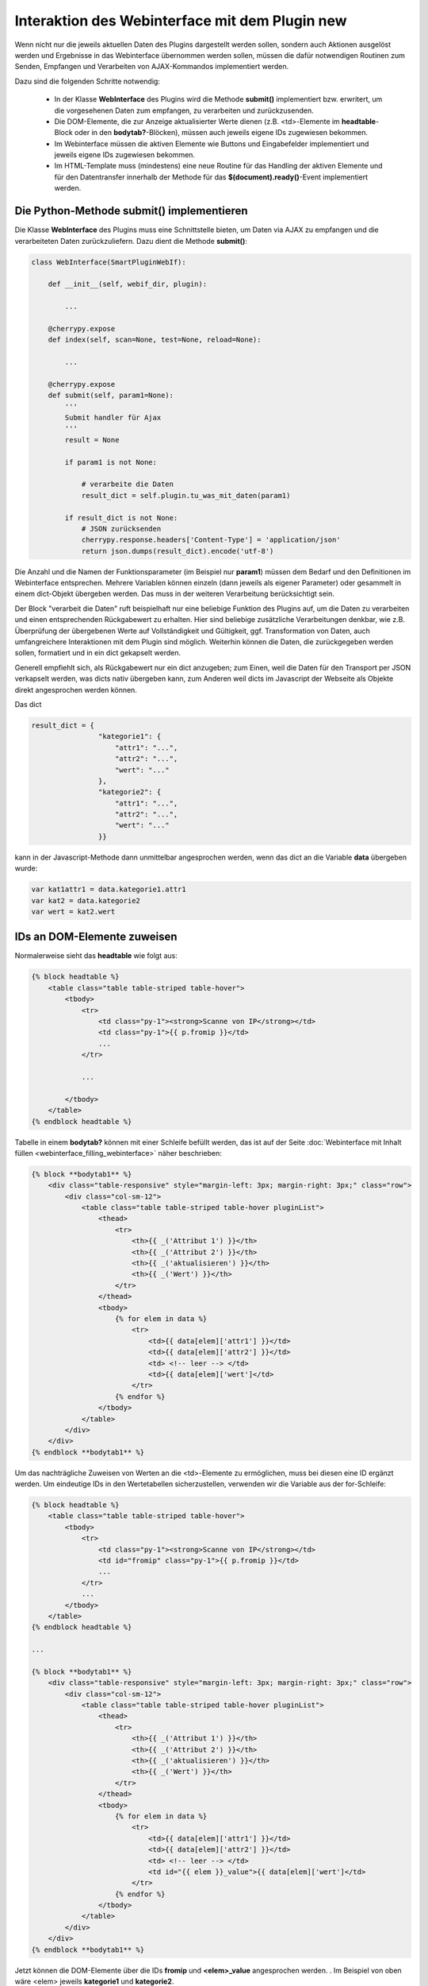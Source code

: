 .. index:: Web Interface; Interaktion mit dem Plugin

.. role:: redsup
.. role:: bluesup



Interaktion des Webinterface mit dem Plugin :redsup:`new`
====================================================

Wenn nicht nur die jeweils aktuellen Daten des Plugins dargestellt werden sollen, sondern auch Aktionen ausgelöst werden
und Ergebnisse in das Webinterface übernommen werden sollen, müssen die dafür notwendigen Routinen zum Senden, Empfangen
und Verarbeiten von AJAX-Kommandos implementiert werden.

Dazu sind die folgenden Schritte notwendig:

  - In der Klasse **WebInterface** des Plugins wird die Methode **submit()** implementiert bzw. erwritert, um die
    vorgesehenen Daten zum empfangen, zu verarbeiten und zurückzusenden.
  - Die DOM-Elemente, die zur Anzeige aktualisierter Werte dienen (z.B. <td>-Elemente im **headtable**-Block oder in 
    den **bodytab?**-Blöcken), müssen auch jeweils eigene IDs zugewiesen bekommen.
  - Im Webinterface müssen die aktiven Elemente wie Buttons und Eingabefelder implementiert und jeweils eigene IDs
    zugewiesen bekommen.
  - Im HTML-Template muss (mindestens) eine neue Routine für das Handling der aktiven Elemente und für den Datentransfer
    innerhalb der Methode für das **$(document).ready()**-Event implementiert werden.


Die Python-Methode submit() implementieren
------------------------------------------

Die Klasse **WebInterface** des Plugins muss eine Schnittstelle bieten, um Daten via AJAX zu empfangen und die
verarbeiteten Daten zurückzuliefern. Dazu dient die Methode **submit()**:

.. code-block:: PYTHON

    class WebInterface(SmartPluginWebIf):

        def __init__(self, webif_dir, plugin):

            ...

        @cherrypy.expose
        def index(self, scan=None, test=None, reload=None):

            ...

        @cherrypy.expose
        def submit(self, param1=None):
            '''
            Submit handler für Ajax
            '''
            result = None

            if param1 is not None:

                # verarbeite die Daten
                result_dict = self.plugin.tu_was_mit_daten(param1)

            if result_dict is not None:
                # JSON zurücksenden
                cherrypy.response.headers['Content-Type'] = 'application/json'
                return json.dumps(result_dict).encode('utf-8')


Die Anzahl und die Namen der Funktionsparameter (im Beispiel nur **param1**) müssen dem Bedarf und den Definitionen
im Webinterface entsprechen. Mehrere Variablen können einzeln (dann jeweils als eigener Parameter) oder gesammelt in
einem dict-Objekt übergeben werden. Das muss in der weiteren Verarbeitung berücksichtigt sein.

Der Block "verarbeit die Daten" ruft beispielhaft nur eine beliebige Funktion des Plugins auf, um die Daten zu
verarbeiten und einen entsprechenden Rückgabewert zu erhalten. Hier sind beliebige zusätzliche Verarbeitungen denkbar,
wie z.B. Überprüfung der übergebenen Werte auf Vollständigkeit und Gültigkeit, ggf. Transformation von Daten, auch
umfangreichere Interaktionen mit dem Plugin sind möglich. Weiterhin können die Daten, die zurückgegeben werden sollen,
formatiert und in ein dict gekapselt werden.

Generell empfiehlt sich, als Rückgabewert nur ein dict anzugeben; zum Einen, weil die Daten für den Transport per JSON
verkapselt werden, was dicts nativ übergeben kann, zum Anderen weil dicts im Javascript der Webseite als Objekte direkt
angesprochen werden können.

Das dict

.. code-block:: PYTHON

    result_dict = { 
                    "kategorie1": { 
                        "attr1": "...", 
                        "attr2": "...",
                        "wert": "..."
                    },
                    "kategorie2": {
                        "attr1": "...",
                        "attr2": "...",
                        "wert": "..."
                    }}

kann in der Javascript-Methode dann unmittelbar angesprochen werden, wenn das dict an die Variable **data** übergeben 
wurde:

.. code-block:: JavaScript

    var kat1attr1 = data.kategorie1.attr1
    var kat2 = data.kategorie2
    var wert = kat2.wert


IDs an DOM-Elemente zuweisen
----------------------------

Normalerweise sieht das **headtable** wie folgt aus:

.. code-block:: html+jinja

    {% block headtable %}
        <table class="table table-striped table-hover">
            <tbody>
                <tr>
                    <td class="py-1"><strong>Scanne von IP</strong></td>
                    <td class="py-1">{{ p.fromip }}</td>
                    ...
                </tr>

                ...

            </tbody>
        </table>
    {% endblock headtable %}


Tabelle in einem **bodytab?** können mit einer Schleife befüllt werden, das ist auf der Seite 
:doc:`Webinterface mit Inhalt füllen <webinterface_filling_webinterface>` näher beschrieben:


.. code-block:: html+jinja

    {% block **bodytab1** %}
        <div class="table-responsive" style="margin-left: 3px; margin-right: 3px;" class="row">
            <div class="col-sm-12">
                <table class="table table-striped table-hover pluginList">
                    <thead>
                        <tr>
                            <th>{{ _('Attribut 1') }}</th>
                            <th>{{ _('Attribut 2') }}</th>
                            <th>{{ _('aktualisieren') }}</th>
                            <th>{{ _('Wert') }}</th>
                        </tr>
                    </thead>
                    <tbody>
                        {% for elem in data %}
                            <tr>
                                <td>{{ data[elem]['attr1'] }}</td>
                                <td>{{ data[elem]['attr2'] }}</td>
                                <td> <!-- leer --> </td>
                                <td>{{ data[elem]['wert']</td>
                            </tr>
                        {% endfor %}
                    </tbody>
                </table>
            </div>
        </div>
    {% endblock **bodytab1** %}


Um das nachträgliche Zuweisen von Werten an die <td>-Elemente zu ermöglichen, muss bei diesen eine ID ergänzt werden.
Um eindeutige IDs in den Wertetabellen sicherzustellen, verwenden wir die Variable aus der for-Schleife:


.. code-block:: html+jinja

    {% block headtable %}
        <table class="table table-striped table-hover">
            <tbody>
                <tr>
                    <td class="py-1"><strong>Scanne von IP</strong></td>
                    <td id="fromip" class="py-1">{{ p.fromip }}</td>
                    ...
                </tr>
                ...
            </tbody>
        </table>
    {% endblock headtable %}

    ...

    {% block **bodytab1** %}
        <div class="table-responsive" style="margin-left: 3px; margin-right: 3px;" class="row">
            <div class="col-sm-12">
                <table class="table table-striped table-hover pluginList">
                    <thead>
                        <tr>
                            <th>{{ _('Attribut 1') }}</th>
                            <th>{{ _('Attribut 2') }}</th>
                            <th>{{ _('aktualisieren') }}</th>
                            <th>{{ _('Wert') }}</th>
                        </tr>
                    </thead>
                    <tbody>
                        {% for elem in data %}
                            <tr>
                                <td>{{ data[elem]['attr1'] }}</td>
                                <td>{{ data[elem]['attr2'] }}</td>
                                <td> <!-- leer --> </td>
                                <td id="{{ elem }}_value">{{ data[elem]['wert']</td>
                            </tr>
                        {% endfor %}
                    </tbody>
                </table>
            </div>
        </div>
    {% endblock **bodytab1** %}

Jetzt können die DOM-Elemente über die IDs **fromip** und **<elem>_value** angesprochen werden. . Im Beispiel
von oben wäre <elem> jeweils **kategorie1** und **kategorie2**.


Aktive Elemente im WebInterface definieren
------------------------------------------

Einzelne Buttons für generische Aktionen können üblicherweise im Block **buttons** definiert und unterhalb der
Headertabelle angezeigt werden, wo standardmäßig schon die Buttons "Aktualisieren" und "Schließen" vorhanden sind.

.. code-block:: html+jinja

    {% block buttons %}
            <button id="clear" class="btn btn-shng btn-sm" type="button">Aktion ausführen</button>
    {% endblock %}

Dabei ist wichtig, dass die **id** (hier: "clear") vergeben und eindeutig im gesamten Template ist.

Wenn nur ein Button eingefügt werden soll, ist das die einfachste Variante. Wie weiter unten beschrieben, ist für jeden
Button, der auf diese Weise implementiert wird, eine eigene Handler-Routine erforderlich.

Wenn mehrere Buttons dieser Art vorgesehen sind, oder z.B. in einer Wertetabelle ein Button in jeder Zeile stehen soll,
dann bietet es sich an, statt einzelnen Button-Elementen eine Formularkonstruktion zu nutzen:

.. code-block:: html+jinja

    {% block bodytab1 %}
    <div class="table-responsive" style="margin-left: 2px; margin-right: 2px;" class="row">
        <div class="col-sm-12">

            <form id="button_pressed" action="" method="post">

                <input type="hidden" id="button" name="button" value="" />
                <table class="table table-striped table-hover">
                    <thead>
                        <tr>
                            <th>{{ _('Attribut 1') }}</th>
                            <th>{{ _('Attribut 2') }}</th>
                            <th>{{ _('aktualisieren') }}</th>
                            <th>{{ _('Wert') }}</th>
                        </tr>
                    </thead>
                    <tbody>
                        {% for elem in data %}
                            <tr>
                                <td>{{ data[elem]['attr1'] }}</td>
                                <td>{{ data[elem]['attr2'] }}</td>
                                <td>
                                    <button 
                                        class="btn btn-shng btn-sm" 
                                        type="button" 
                                        onclick="$('#button').val('{{ elem }}');$('#button_pressed').submit();"
                                    >lesen
                                    </button>
                                </td>
                                <td id="{{ elem }}_value">{{ data[elem]['wert']</td>
                            </tr>
                        {% endfor %}
                    </tbody>
                </table>

            </form>

        </div>
    </div>
    {% endblock bodytab1 %}


In der Tabellenspalte mit den Buttons wird in jeder Zeile ein Button eingefügt. Durch den Ausdruck **{{ elem }}** wird
jedem Button der entsprechende Zeilenwert in den Button-Code eingefügt. Um die eindeutige Zuordnung sicher zu stellen,
wird die for-Variable der Tabelle verwendet. Natürlich können auch andere Werte verwendet werden, z.B. Inhalte aus 
dem **data**-dict. Dann muss sicher gestellt sein, dass die Werte eindeutig sind.

Die Definition der aktiven Elemente ist damit abgeschlossen.


Javascript-Funktion zum Handling implementieren
-----------------------------------------------

Normalerweise werden Buttons und Formulare an den Webserver gesendet, welcher daraufhin eine neue Webseite an den
Browser schickt. Um zu verhindern, dass bei jeder Interaktion eine neue Seite geladen wird, benötigen die aktiven
Elemente sogenannte handler-Methoden. Gleichzeitig empfangen die handler die Antwortdaten vom Plugin und fügen diese
in die entsprechenden DOM-Elemente ein. 

Diese handler müssen auf der Webseite im Block **pluginscripts** eingefügt werden. Falls dort noch kein Handler für das
**$(document).ready()**-Event vorhanden ist, wird dieser mit hinzugefügt; ansonsten werden die neuen Handler in den
document.ready-Handler eingefügt.


Der Handler für das document.ready-Event sieht wie folgt aus:

.. code-block:: html+jinja

    {% block pluginscripts %}
    <script type="text/javascript">
        $(document).ready( function () {

            // hier webseitenspezifische Funktionen einfügen
            // diese werden nach dem Rendern der Webseite ausgeführt
        }
    </script>
    {% endblock pluginscripts %}


Dort werden dann die Handler für die aktiven Elemente eingefügt.

.. code-block:: html+jinja

    {% block pluginscripts %}
    <script type="text/javascript">
        $(document).ready( function () {

            // Handler für einfachen Button - das "click"-Element wird abgefangen
            $("#clear").click(function(e) {
         
                // keine HTML-Aktion ausführen (z.B. Formular senden)
                e.preventDefault();

                // festen Wert per AJAX senden
                $.post('submit', {clear: "true"}, function(data) {
         
                    // Ergebnis in Feld #fromip schreiben
                    shngInsertText('fromip', data.ip)
                });
                return false ;
            });

            // Handler für Formular - das "submit"-Element (Senden) wird abgefangen
            $("#button_pressed").submit(function(e) {
         
                // keine HTML-Aktion ausführen (z.B. Formular senden)
                e.preventDefault();

                // die Kennung des gedrückten Buttons per AJAX senden
                $.post('submit', {button: $("#button").val()}, function(data) {
     
                    // Zeile ermitteln
                    var row = $("#button").val()
                    var id = row + "_value"

                    // nur die betroffene Zeile ändern
                    shngInserText(id, data.wert)

                    // alternativ kann auch ein ganzes Feld übertragen werden...
                    for (var row in data) {
                            shngInsertText(row + "_value", data.row.wert)
                    }
                });
                return false ;
            });


        }
    </script>
    {% endblock pluginscripts %}


In dieser Implementation ist natürlich zu beachten, dass die Werte, die das vom Plugin zurückgegeben werden, so
strukturiert sind, dass sie hier verarbeitet werden können. Sowohl die gewählte Datenstruktur als auch die davon
abhängige Implementation der Handler können sich erheblich voneinander unterscheiden.

